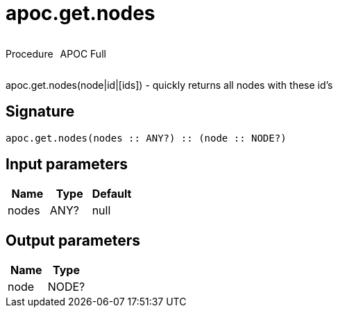 ////
This file is generated by DocsTest, so don't change it!
////

= apoc.get.nodes
:description: This section contains reference documentation for the apoc.get.nodes procedure.



++++
<div style='display:flex'>
<div class='paragraph type procedure'><p>Procedure</p></div>
<div class='paragraph release full' style='margin-left:10px;'><p>APOC Full</p></div>
</div>
++++

apoc.get.nodes(node|id|[ids]) - quickly returns all nodes with these id's

== Signature

[source]
----
apoc.get.nodes(nodes :: ANY?) :: (node :: NODE?)
----

== Input parameters
[.procedures, opts=header]
|===
| Name | Type | Default 
|nodes|ANY?|null
|===

== Output parameters
[.procedures, opts=header]
|===
| Name | Type 
|node|NODE?
|===

